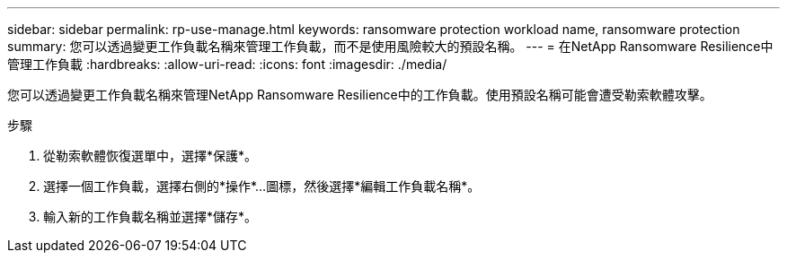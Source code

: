 ---
sidebar: sidebar 
permalink: rp-use-manage.html 
keywords: ransomware protection workload name, ransomware protection 
summary: 您可以透過變更工作負載名稱來管理工作負載，而不是使用風險較大的預設名稱。 
---
= 在NetApp Ransomware Resilience中管理工作負載
:hardbreaks:
:allow-uri-read: 
:icons: font
:imagesdir: ./media/


[role="lead"]
您可以透過變更工作負載名稱來管理NetApp Ransomware Resilience中的工作負載。使用預設名稱可能會遭受勒索軟體攻擊。

.步驟
. 從勒索軟體恢復選單中，選擇*保護*。
. 選擇一個工作負載，選擇右側的*操作*...圖標，然後選擇*編輯工作負載名稱*。
. 輸入新的工作負載名稱並選擇*儲存*。

